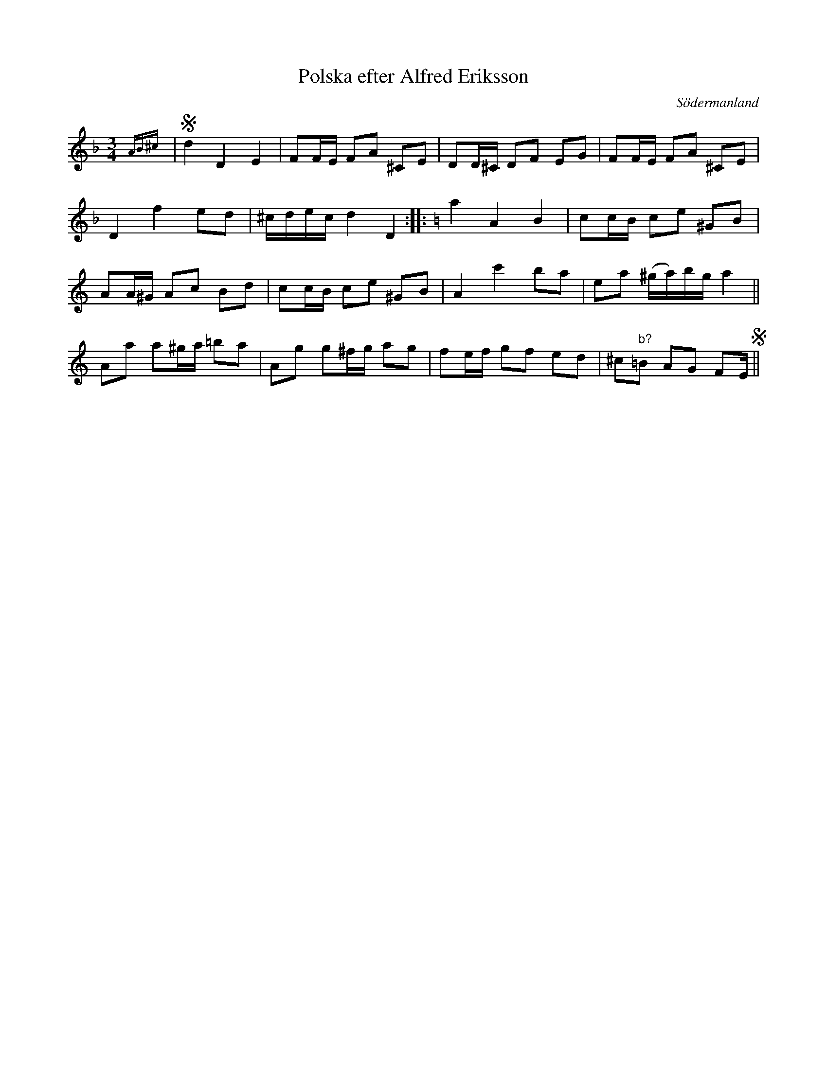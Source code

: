 %%abc-charset utf-8

X: 1
T: Polska efter Alfred Eriksson
S: efter [[Personer/Alfred Eriksson]], Götstorp, Ärila
B: SMUS - katalog Sö 5 bild 2 
B: Jämför SMUS - katalog Sö 9 bild 23 efter [[Personer/Emil Söderqvist]] från Flen
B: Jämför SMUS - katalog M170 bild 22 ur [[Notböcker/Conrad Sandstens notbok]] (längst ned t.v.)
B: Jämför SMUS - katalog M93 bild 33 efter [[Personer/Andreas Grevelius]] ([[Platser/Småland]])
B: Jämför Ma9 Bild 53 efter [[Personer/Ludvig Olsson]]
B: Jämför Hs14 bild 14 efter [[Personer/Jakob Adolf Hägg]]/[[Personer/Nils W Hägg]]
B: Jämför SMUS - katalog Ma4 bild 32 nr 136 ur [[Notböcker/Kumlins notsamling]]
B: Jämför SMUS - katalog MMD47 bild 9 nr 24 ur [[Notböcker/Daniel Danielssons notbok]]
B: Jämför SMUS - katalog Ma13a bild 106 nr 297 (står där att den är av [[Personer/Johan Chr Aspelin]])
O: Södermanland
N: Se även Rosenberg: 160 polskor nr 20.
R: Polska
Z: Nils L, 2008-12-16
M: 3/4
L: 1/16
K: Dm
{AB^c} | S d4 D4 E4 | F2FE F2A2 ^C2E2 | D2D^C D2F2 E2G2 | F2FE F2A2 ^C2E2 |
D4 f4 e2d2 | ^cdec d4 D4 :: \
K:Am
a4 A4 B4 | c2cB c2e2 ^G2B2 |
A2A^G A2c2 B2d2 | c2cB c2e2 ^G2B2 | A4 c'4 b2a2 | e2a2 (^ga)bg a4 ||
A2a2 a2^ga =b2a2 | A2g2 g2^fg a2g2 | f2ef g2f2 e2d2 | ^c2"b?"=B2 A2G2 F2E S||

